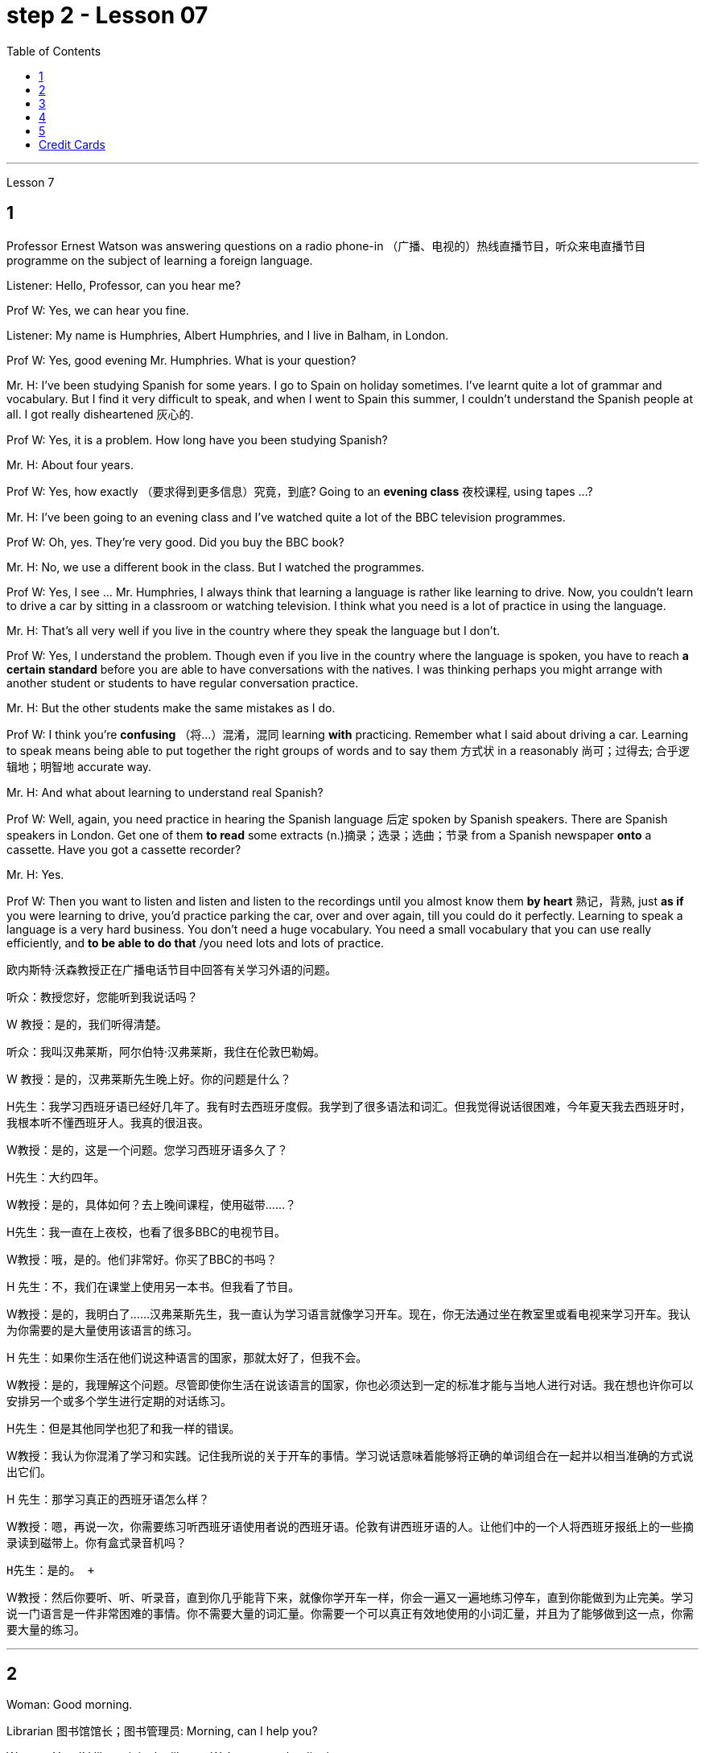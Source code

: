 
= step 2 - Lesson 07
:toc:


---


Lesson 7 +


== 1

Professor Ernest Watson was answering questions on a radio phone-in （广播、电视的）热线直播节目，听众来电直播节目 programme on the subject of learning a foreign language. +

Listener: Hello, Professor, can you hear me? +

Prof W: Yes, we can hear you fine. +

Listener: My name is Humphries, Albert Humphries, and I live in Balham, in London. +

Prof W: Yes, good evening Mr. Humphries. What is your question? +

Mr. H: I've been studying Spanish for some years. I go to Spain on holiday sometimes. I've learnt quite a lot of grammar and vocabulary. But I find it very difficult to speak, and when I went to Spain this summer, I couldn't understand the Spanish people at all. I got really disheartened  灰心的. +

Prof W: Yes, it is a problem. How long have you been studying Spanish? +

Mr. H: About four years. +

Prof W: Yes, how exactly （要求得到更多信息）究竟，到底? Going to an *evening class* 夜校课程, using tapes ...? +

Mr. H: I've been going to an evening class and I've watched quite a lot of the BBC television programmes. +

Prof W: Oh, yes. They're very good. Did you buy the BBC book? +

Mr. H: No, we use a different book in the class. But I watched the programmes. +

Prof W: Yes, I see ... Mr. Humphries, I always think that learning a language is rather like learning to drive. Now, you couldn't learn to drive a car by sitting in a classroom or watching television. I think what you need is a lot of practice in using the language. +

Mr. H: That's all very well if you live in the country where they speak the language but I don't. +

Prof W: Yes, I understand the problem. Though even if you live in the country where the language is spoken, you have to reach *a certain standard* before you are able to have conversations with the natives. I was thinking perhaps you might arrange with another student or students to have regular conversation practice. +

Mr. H: But the other students make the same mistakes as I do. +

Prof W: I think you're *confusing* （将…）混淆，混同 learning *with* practicing. Remember what I said about driving a car. Learning to speak means being able to put together the right groups of words and to say them 方式状 in a reasonably 尚可；过得去; 合乎逻辑地；明智地 accurate way. +

Mr. H: And what about learning to understand real Spanish? +

Prof W: Well, again, you need practice in hearing the Spanish language 后定 spoken by Spanish speakers. There are Spanish speakers in London. Get one of them *to read* some extracts (n.)摘录；选录；选曲；节录 from a Spanish newspaper *onto* a cassette. Have you got a cassette recorder? +

Mr. H: Yes. +

Prof W: Then you want to listen and listen and listen to the recordings until you almost know them *by heart* 熟记，背熟, just *as if* you were learning to drive, you'd practice parking the car, over and over again, till you could do it perfectly. Learning to speak a language is a very hard business. You don't need a huge vocabulary. You need a small vocabulary that you can use really efficiently, and *to be able to do that* /you need lots and lots of practice.


欧内斯特·沃森教授正​​在广播电话节目中回答有关学习外语的问题。 +

听众：教授您好，您能听到我说话吗？ +

W 教授：是的，我们听得清楚。 +

听众：我叫汉弗莱斯，阿尔伯特·汉弗莱斯，我住在伦敦巴勒姆。 +

W 教授：是的，汉弗莱斯先生晚上好。你的问题是什么？ +

H先生：我学习西班牙语已经好几年了。我有时去西班牙度假。我学到了很多语法和词汇。但我觉得说话很困难，今年夏天我去西班牙时，我根本听不懂西班牙人。我真的很沮丧。 +

W教授：是的，这是一个问题。您学习西班牙语多久了？ +

H先生：大约四年。 +

W教授：是的，具体如何？去上晚间课程，使用磁带……​？ +

H先生：我一直在上夜校，也看了很多BBC的电视节目。 +

W教授：哦，是的。他们非常好。你买了BBC的书吗？ +

H 先生：不，我们在课堂上使用另一本书。但我看了节目。 +

W教授：是的，我明白了……汉弗莱斯先生，我一直认为学习语言就像学习开车。现在，你无法通过坐在教室里或看电视来学习开车。我认为你需要的是大量使用该语言的练习。 +

H 先生：如果你生活在他们说这种语言的国家，那就太好了，但我不会。 +

W教授：是的，我理解这个问题。尽管即使你生活在说该语言的国家，你也必须达到一定的标准才能与当地人进行对话。我在想也许你可以安排另一个或多个学生进行定期的对话练习。 +

H先生：但是其他同学也犯了和我一样的错误。 +

W教授：我认为你混淆了学习和实践。记住我所说的关于开车的事情。学习说话意味着能够将正确的单词组合在一起并以相当准确的方式说出它们。 +

H 先生：那学习真正的西班牙语怎么样？ +

W教授：嗯，再说一次，你需要练习听西班牙语使用者说​​的西班牙语。伦敦有讲西班牙语的人。让他们中的一个人将西班牙报纸上的一些摘录读到磁带上。你有盒式录音机吗？ +

  H先生：是的。 +

W教授：然后你要听、听、听录音，直到你几乎能背下来，就像你学开车一样，你会一遍又一遍地练习停车，直到你能做到为止完美。学习说一门语言是一件非常困难的事情。你不需要大量的词汇量。你需要一个可以真正有效地使用的小词汇量，并且为了能够做到这一点，你需要大量的练习。 +



---

== 2

Woman: Good morning. +

Librarian 图书馆馆长；图书管理员: Morning, can I help you? +

Woman: Yes, I'd like to join the library. We're new to the district you see. +

Librarian: Certainly. Well *all we need* is some sort of identification 身份证明 with your name and address on it. +

Woman: Oh dear. We just moved, you see, and everything has my old address. +

Librarian: A driving licence, perhaps? +

Woman: No, I don't drive. +

Librarian: Your husband's would do. +

Woman: Yes, but his licence will still have the old address on it. +

Librarian: Perhaps you have a letter *addressed to you* at your new house? +

Woman: No, I'm afraid not. We've only *been there a few days* you see and no one's written to us yet. +

Librarian: What about your bank book 银行存折? +

Woman: That's just the same. Oh dear, and I did want to get some books out this weekend. We're going on holiday to relax after the move, you see, and I wanted to take something with me to read. +

Librarian: Well, I'm sorry, but we can't possibly *issue (v.)（正式）发给，供给 tickets* without some form of identification. What about your passport? +

Woman: What? Oh yes, how silly of me. I've just got a new one and it does have our new address. I've just been *to book (v.) our tickets* so I have it on me. Just a minute. Here you are. +

Librarian: Thank you. Well, that's all right. Now if you'd like to go and choose your books /your tickets will be ready for you /when you come back to the desk to have them stamped  在…上盖（字样或图案等） out. +

Woman: Oh, thank you. Er, how many books am I allowed to take out? +

Librarian: You can take four books out *at a time* and you also get two tickets to take out magazines or periodicals （学术）期刊. Newspapers, I'm afraid can't be taken out; they have to be read here. +

Woman: Oh that's fine. We have our own daily newspaper delivered to the house. Oh, do you have a record 唱片 library （书、激光唱片等的）个人收藏;图书馆；藏书楼 ? Some libraries do, I know. +

Librarian: Yes, we do. You have to pay a deposit 订金；押金 of ￡5 in case you damage them. But that entitles (v.)使享有权利；使符合资格 you to take out two records at a time. We also have everything *available on cassette* if you prefer it. Cassettes seem to be much more popular than records lately. +

Woman: Oh yes, as a matter of fact, I would prefer cassettes but I won't take any out today. I'll leave it until we come back from our holidays. Could you show me where your history and biography 传记；传记作品 sections are, please? +

Librarian: Yes, just over there to your right. If there's any particular book *you want* /you can *look it up* 查阅 in the catalogue, which you'll find just round the corner. +

Woman: Thank you. Oh, and how long am I allowed to keep the books for? +

Librarian: For three weeks. After that you must telephone to renew the books if you wish to keep them longer. Otherwise we charge 要价; 收费 20p a day fine 罚金；罚款 for each book. +

Woman: Oh dear. We're going away for six weeks. Can I renew them now? +

Librarian: I'm afraid not. You must do that at the end of three weeks. *Someone else* might want them 后定 you see. And in that case we have to ask you to return them. +

Woman: You mean, if someone wants them *after my three weeks are up* /I have to bring them back? +

Librarian: Yes, but just telephone and we'll see what we can do. +

Woman: But I'm going to Tahiti. It would cost a fortune 大笔的钱；巨款. +

Librarian: Well ... +

Woman: Oh, never mind. I'll leave it until we get back. It's not worth all the bother. I'll get some paperbacks 平装书；简装书 in the airport. Well, thank you. I'm sorry I've been such a nuisance  麻烦事；讨厌的人（或东西）. Good morning. +

Librarian: Not at all. Good morning.



女：早上好。 +

图书管理员：早上好，有什么可以帮您的吗？ +

女：是的，我想加入图书馆。我们是您所看到的地区的新人。 +

图书管理员：当然可以。我们所需要的只是某种带有您的姓名和地址的身份证明。 +

女：哦亲爱的。你看，我们刚刚搬家，所有东西都有我的旧地址。 +

图书管理员：也许是驾驶执照？ +

女：不，我不开车。 +

图书管理员：你丈夫的就可以了。 +

女：是的，但是他的驾照上仍然有旧的地址。 +

图书管理员：也许你有一封写给你的新家的信？ +

女：不，恐怕不是。你看，我们才到那里几天，还没有人给我们写信。 +

图书管理员：你的银行存折呢？ +

女：那是一样的。哦天哪，我确实想在这个周末买一些书。你看，搬家后我们要去度假放松一下，我想带一些东西来读。 +

图书管理员：嗯，很抱歉，如果没有某种形式的身份证明，我们就不可能发行门票。你的护照呢？ +

女：什么？哦，是的，我真是太傻了。我刚买了一个新的，上面有我们的新地址。我刚刚去订票，所以我带着它。等一下。给你。 +

图书管理员：谢谢。好吧，没关系。现在，如果您想去选择您的书籍，当您回到服务台盖章时，您的门票就会准备好。 +

女：噢，谢谢。呃，我可以带多少本书呢？ +

图书管理员：一次可以借出四本书，并且还可以获得两张借出杂志或期刊的票。报纸，恐怕拿不出来；它们必须在这里阅读。 +

女：哦，那好吧。我们有自己的日报送到家里。哦，你有唱片库吗？我知道有些图书馆是这样做的。 +

图书管理员：是的，我们有。如果损坏，您必须支付 5 英镑的押金。但这使您有权一次取出两条记录。如果您愿意，我们还提供磁带上的所有内容。最近，盒式磁带似乎比唱片更受欢迎。 +

女：哦，是的，事实上，我更喜欢磁带，但今天我不会拿出来。我会把它留到我们假期回来为止。您能告诉我您的历史和传记部分在哪里吗？ +

图书管理员：是的，就在你右边。如果您想要任何特定的书，可以在目录中查找，目录就在拐角处。 +

女：谢谢。哦，我可以保留这些书多长时间？ +

图书管理员：三个星期。之后，如果您想保留更长时间，则必须打电话续订书籍。否则我们每本书每天收取 20 便士的罚款。 +

女：哦亲爱的。我们要离开六个星期。我现在可以续订吗？ +

图书管理员：恐怕不是。您必须在三周后这样做。其他人可能希望你看到它们。在这种情况下，我们必须要求您归还它们。 +

女：你的意思是，如果我三周后有人想要它们，我就必须把它们带回来？ +

图书管理员：是的，但只要打电话，我们就会看看能做些什么。 +

女：但我要去塔希提岛。这将花费一大笔钱。 +

  图书管理员：嗯……​ +

女：哦，没关系。我会把它留到我们回来为止。不值得这么麻烦。我会在机场买一些平装本。嗯，谢谢。很抱歉我这么麻烦。早上好。 +

图书管理员：一点也不。早上好。 +



---

== 3

Receptionist 接待员: United World Colleges. Can I help you? +

Julian: Yes, I'd like some information about the colleges, please. +

Receptionist: Hold the line. I'll put you *through 直达；径直 to* the International Secretary. +

Creighton: Good morning. Robert Creighton speaking. +

Julian: Good morning. My name's Julian Harris and I have a friend in Spain who's interested in applying for a place  求学机会；进修机会；入学名额 at one of the colleges. There are one or two questions which she'd like me to ask you. +

Creighton: Go ahead. +

Julian: Thanks. The first one is: what language is used for normal lessons? +

Creighton: Well, the main language of instruction 教授；教导；传授 in all the colleges is English. But at Pacific College in Canada some subjects are taught in French, and at the College of the Adriatic 亚得里亚海、其沿岸及诸岛的 some may be taught in Italian. +


.案例
====
.Adriatic
image:../img/Adriatic.jpg[,%]
====

Julian: Right. Her next question is about fees. Is it expensive to go to one of the colleges? +

Creighton: Students' parents don't have to be rich, if that's what you mean. There are scholarships 奖学金 for all colleges, but we do ask parents to help by paying what they can afford. +

Julian: Good, she'll be glad to hear that. Now she wants to know something about getting into a college. Does she have to get high marks in her examinations? +

Creighton: Ah, yes, well she will have to do well, but academic ability is not the only thing that's important. We also look at personal qualities. +

Julian: What sort of things do you mean? +

Creighton: Maturity  （思想行为、作品等）成熟, the ability to *get on well with* 与……相处融洽；……进展顺利 people from different countries, that sort of thing. +

Julian: Of course. I understand what you mean. Her last question is about her other interests. Can she do painting and modern dancing, for example? +

Creighton: Yes, probably. It depends on the staff at the college she enters. Each college has its own special activities, such as theatre studies or environmental work, in which students can take part. +

Julian: Good. I think that's all. Thank you very much for your help. +

Creighton: You're welcome. I hope your friend *sends in* an application 申请；请求；申请书；申请表. +

Julian: I'm sure she will. Thanks again. Goodbye. +

Creighton: Goodbye.


接待员：联合世界学院。我可以帮你吗？ +

朱利安：是的，我想了解一些有关大学的信息。 +

接待员：请稍候。我将为您转接国际秘书。 +

克赖顿：早上好。罗伯特·克赖顿发言。 +

朱利安：早上好。我叫朱利安·哈里斯，我在西班牙有一位朋友有兴趣申请其中一所大学的学位。她想让我问你一两个问题。 +

  克赖顿：继续吧。 +

朱利安：谢谢。第一个是：平时上课用什么语言？ +

Creighton：嗯，所有大学的主要教学语言都是英语。但在加拿大太平洋学院，一些科目用法语教授，而在亚得里亚海学院，一些科目可能用意大利语教授。 +

朱利安：对。她的下一个问题是关于费用。去其中一所大学贵吗？ +

Creighton：如果你是这个意思的话，学生的父母不必很有钱。所有大学都有奖学金，但我们确实要求家长提供帮助，支付他们能负担得起的费用。 +

朱利安：很好，她会很高兴听到这个。现在她想了解一些有关进入大学的信息。她必须在考试中取得高分吗？ +

Creighton：啊，是的，她必须做得很好，但学术能力并不是唯一重要的事情。我们还看重个人品质。 +

朱利安：你是什么意思？ +

Creighton：成熟度，与来自不同国家的人相处融洽的能力，诸如此类。 +

朱利安：当然。我明白你的意思。她的最后一个问题是关于她的其他兴趣。例如，她会画画和现代舞吗？ +

克赖顿：是的，可能是。这取决于她进入的大学的工作人员。每个学院都有自己的特殊活动，例如学生可以参加的戏剧研究或环境工作。 +

朱利安：好。我想仅此而已。非常感谢您的帮助。 +

克赖顿：不客气。我希望你的朋友寄来一份申请。 +

朱利安：我相信她会的。再次感谢。再见。 +

  克赖顿：再见。 +


---

== 4

Grace: It's so great seeing you guys again. +

Curtis: Yeah. +

Martin: I agree. +

Grace: I can't believe it's been twenty years since we were all in college together. +

Martin: You know something, I remember it as if it were yesterday. +

Curtis: I do ... (Yeah.) I was just going to say, as if it were yesterday. +

Martin: Incredible. +

Grace: Martin, what do you remember most about our college days? +

Martin: Oh, I remember most? +

Grace: Uh-huh. +

Martin: Curtis's hair ... down to his waist. +

Curtis: Now, I remember how Grace looked. (Wha ...) She always had a flower painted on her face, remember that? +

Martin: Oh, yes. I remember that. +

Grace: Now wait, wait. Let's not forget about Martin and his air-conditioned blue jeans 牛仔裤. I never saw anybody with more holes in their jeans than Martin. +

Martin: They're a classic. You know, I still have those blue jeans. (Oh.) +

Grace: Still have them? I don't believe it. +

Curtis: Oh. Incredible 不可思议的，难以置信的. I don't either. +

Martin: And I still wear them, too. +

Curtis: You know, I was just thinking the other day — it's funny -about *that worst ... worst thing* that happened in college. +

Martin: The worst thing? +

Grace: What was that? +

Curtis: Yeah. The time we were driving home from college for a *spring break* 春假, remember? (Oooh.) (Ooh. Yeah. Oooh.) It was a holiday, and every gas station was closed. And that darn （加强语气）该死的，讨厌的 *gas gauge*(测量仪器（或仪表）；计量器) 油量表 was on empty. +

Martin: And (We were desperate.) we stopped at that gas station and tried to get some gas out of that pump. +

Grace: And the neighbours saw us and called the police. We almost got arrested. (Oooh.) Gosh, I was scared stiff (ad.)非常；极其. +

Martin: You were scared stiff? I was petrified 非常害怕；恐慌的;石化的. And — but, you know, it was a lot different *from the time* we actually did get arrested. +

Curtis: Umm. +

Grace: Yeah. You know, that's my best memory. That peace 和平；太平  demonstration 集会示威；游行示威. (Yeah.) You know, somehow 以某种方式（或方法） `主` getting arrested *for something you believe in* `系`  isn't ... isn't scary at all. +

Curtis: No, it isn't at all. +

Martin: You're right. +

Curtis: But *it did help* that there were five hundred other students getting arrested *along with* 与某物或某人一起 us. +

Martin: That was a great day, though. +

Grace: Hey, hey, you all remember our last day of college? +

Martin: What, you mean graduation? +

Curtis: Graduation, what's to remember? None of you went to graduation. I didn't go. +


.案例
====
.what's to remember?
在这个对话中，短语 "what’s to remember?" 表示一种质疑和不理解的态度。Curtis在这里的意思是，毕业典礼对他们来说并没有什么特别值得回忆的，因为他们中没有人参加毕业典礼。类似于 "为什么要记得什么呢？" 或 "有什么值得记得的吗？" 的意思。
====

Martin: Do you regret 惋惜；懊悔 that, that ... that *after all these years* you *skipped out on* （尤指不顾某人而）离开，溜走 the ceremony 典礼；仪式? +

Grace: Not me. Hey, *I've changed my mind* about a lot of things in twenty years, but I don't think we missed anything that day. +

Curtis: No, nothing at all. And that picnic 野餐 that *the three of us had* by the stream, remember? (That was great.) (Oooh.) Drinking wine, playing guitar, singing. Oh, *that was worth more* to me *than* any graduation ceremony. +

Martin: That was (Mm-hmm.) the best graduation ceremony there could have been. +

Curtis: Mm-hmm.



格蕾丝：很高兴再次见到你们。 +

  柯蒂斯：是的。 +

  马丁：我同意。 +

格蕾丝：我不敢相信我们一起上大学已经二十年了。 +

马丁：你知道吗，我记得好像就在昨天一样。 +

柯蒂斯：我愿意……​（是的。）我只是想说，就好像那是昨天一样。 +

  马丁：难以置信。 +

格蕾丝：马丁，你对我们大学时代印象最深的是什么？ +

马丁：哦，我记得最多的？ +

  格蕾丝：嗯嗯。 +

马丁：柯蒂斯的头发……​一直垂到腰部。 +

柯蒂斯：现在，我记得格蕾丝的样子。 （什么……​）她脸上总是画着一朵花，还记得吗？ +

马丁：哦，是的。我记得那个。 +

格蕾丝：现在等等，等等。我们不要忘记马丁和他的空调蓝色牛仔裤。我从来没有见过比马丁牛仔裤上破洞更多的人。 +

马丁：它们是经典。你知道，我还有那条蓝色牛仔裤。 （哦。） +

格蕾丝：还有吗？我不相信。 +

柯蒂斯：哦。极好的。我也不知道。 +

马丁：我也仍然穿着它们。 +

柯蒂斯：你知道，前几天我只是在想——这很有趣——大学里发生的最糟糕的……最糟糕的事情。 +

马丁：最糟糕的事情是什么？ +

格蕾丝：那是什么？ +

柯蒂斯：是的。还记得我们放春假从大学开车回家的那次吗？ （噢。） （噢。是啊。噢。） 那天是假期，每个加油站都关门了。那个该死的油表已经空了。 +

马丁：（我们很绝望。）我们在那个加油站停下来，试图从那个泵中抽出一些汽油。 +

格蕾丝：邻居们看到了我们并报了警。我们差一点就被捕了。 （哦。） 天哪，我吓坏了。 +

马丁：你吓坏了？我吓呆了。而且——但是，你知道，这与我们实际被捕的时候有很大不同。 +

  柯蒂斯：嗯。 +

格蕾丝：是的。你知道，那是我最美好的回忆。那个和平示威。 （是的。）你知道，因为你相信的事情而被捕……一点也不可怕。 +

柯蒂斯：不，根本不是。 +

  马丁：你说得对。 +

柯蒂斯：但这确实有帮助，因为还有其他五百名学生与我们一起被捕。 +

马丁：不过，那真是美好的一天。 +

格蕾丝：嘿嘿，你们还记得我们大学的最后一天吗？ +

马丁：什么，你是说毕业吗？ +

柯蒂斯：毕业了，要记住什么？你们都没有毕业。我没有去。 +

马丁：这么多年之后你没有参加颁奖典礼，你后悔吗？ +

格蕾丝：不是我。嘿，二十年来我对很多事情改变了主意，但我不认为那天我们错过了任何事情。 +

柯蒂斯：不，什么也没有。还有我们三个人在小溪边野餐，还记得吗？ （那太好了。） （噢。） 喝酒，弹吉他，唱歌。哦，这对我来说比任何毕业典礼都更有价值。 +

马丁：那是（嗯嗯）最好的毕业典礼。 +

  柯蒂斯：嗯嗯。 +



---

== 5

1. Most of the subjects 接受试验者；实验对象 of the enquiry  调查；查究；查问 think that nearly every word in English has just one meaning. +

2. While it's true, of course, that many words in English do have only one meaning, it can easily be shown that the majority have more than one. +

3. `主` The third important misconception 错误认识；误解 on the part of the students `系`  is their idea that a word can be used correctly as soon as its meaning is known. +

4. English has a larger vocabulary （某人掌握或使用的）词汇，词汇量 than any other language. The reason for this, of course, is that it has been influenced by several other languages. It has, in fact, borrowed words from many sources. It is, therefore, particularly rich in synonyms 同义词. +

5. Perhaps more important is a grammatical matter 课题；事情；问题, namely that `主` some words which mean the same `谓` can only be used when certain other words are present. +

6. Unfortunately, when many students pick up a book to read /they tend to have *no* particular purpose in mind /*other than* 只有; 除了……之外 simply to read the book. +

7. The result is that /students frequently don't have an overall view of what they're reading; also 此外，而且, `主` they tend to forget fairly 一定地；相当地 soon `谓` what they've been reading. +

8. `主` One reason for poor comprehension from reading `系`  may be that students fail to make notes or to ask themselves questions about the text. +

9. If the reading material was broken down 分解 every twenty-five pages [by short tests], reminding him what he had read, he could go on [without fatigue  疲劳；劳累 or loss of efficiency] for periods of *up to* six hours. +

10. If he can increase his reading speed without loss of comprehension, then he'll have become a more efficient reader.


大多数调查对象认为英语中几乎每个单词都只有一个含义。 +

当然，虽然英语中的许多单词确实只有一种含义，但很容易证明大多数单词都有不止一种含义。 +

学生的第三个重要误解是他们认为只要知道单词的含义就可以正确使用单词。 +

英语比任何其他语言都拥有更大的词汇量。当然，其原因是它受到了其他几种语言的影响。事实上，它从许多来源借用了词语。因此，它的同义词特别丰富。 +

也许更重要的是语法问题，即某些具有相同含义的单词只有在存在某些其他单词时才能使用。 +

不幸的是，当许多学生拿起一本书来阅读时，他们往往没有任何特定的目的，而只是为了阅读这本书。 +

结果是学生常常无法全面了解他们正在阅读的内容；而且，他们往往很快就会忘记自己读过的内容。 +

阅读理解能力差的原因之一可能是学生没有做笔记或问自己有关课文的问题。 +

如果通过简短的测试将阅读材料每二十五页分解一次，提醒他读过什么，他就可以继续阅读长达六个小时而不会感到疲劳或效率下降。 +

如果他能够在不损失理解力的情况下提高阅读速度，那么他就会成为一个更有效率的读者。 +


---

== Credit Cards +


Many businesses, such as *department stores*  百货公司；大百货商店, restaurants, hotels and airline companies, use a credit system for selling their products and services. In a credit system, the seller agrees to sell something to the buyer without immediately receiving cash. The buyer receives the goods or services immediately and promises to pay for them later. This "buy-now-pay-later" credit system is quite old. People have been buying things *on credit* 赊购；赊欠 for centuries 有好几个世纪 . But nowadays people use credit cards. There are two types of credit cards. One type is issued directly by a store to a customer. Many large department stores issue credit cards to their customers. The store credit card can be used to make purchases only at a particular store. The other kind of credit card is issued by a credit company 信贷公司. Credit cards from credit companies can be used to buy things almost anywhere. If you have a major credit card, you can buy airplane tickets, stay at hotels, and eat at restaurants with it. Most large credit companies are connected to large banks. So if you want a credit card from a credit company, you generally have to make an application at a bank. After an applicant receives a credit card, he or she can make purchases, using the card.

信用卡 +

许多企业，例如百货商店、餐馆、酒店和航空公司，都使用信用系统来销售其产品和服务。在信用系统中，卖方同意向买方出售商品，但不会立即收到现金。买方立即收到货物或服务并承诺稍后付款。这种“先买后付”的信用体系已经相当古老了。几个世纪以来，人们一直在赊账购买东西。但现在人们使用信用卡。信用卡有两种类型。一种类型由商店直接向顾客发放。许多大型百货公司向顾客发行信用卡。商店信用卡只能用于在特定商店购物。另一种信用卡是由信贷公司发行的。信用卡公司的信用卡几乎可以在任何地方用来购物。如果你有一张主要的信用卡，你可以用它购买机票、入住酒店、去餐馆吃饭。大多数大型信贷公司都与大型银行有联系。因此，如果您想要信用卡公司的信用卡，通常必须向银行提出申请。申请人收到信用卡后，可以使用该卡进行购物。

---
